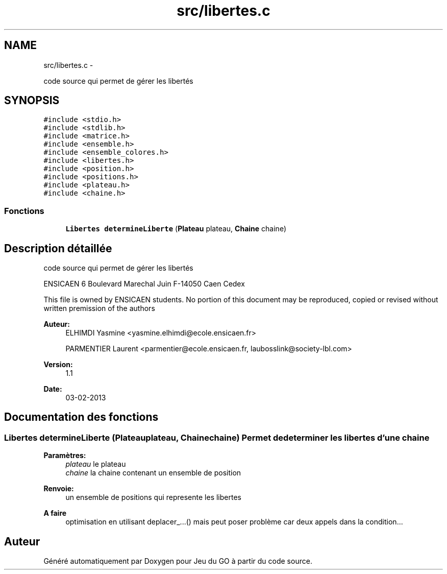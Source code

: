 .TH "src/libertes.c" 3 "Jeudi Février 20 2014" "Jeu du GO" \" -*- nroff -*-
.ad l
.nh
.SH NAME
src/libertes.c \- 
.PP
code source qui permet de gérer les libertés  

.SH SYNOPSIS
.br
.PP
\fC#include <stdio\&.h>\fP
.br
\fC#include <stdlib\&.h>\fP
.br
\fC#include <matrice\&.h>\fP
.br
\fC#include <ensemble\&.h>\fP
.br
\fC#include <ensemble_colores\&.h>\fP
.br
\fC#include <libertes\&.h>\fP
.br
\fC#include <position\&.h>\fP
.br
\fC#include <positions\&.h>\fP
.br
\fC#include <plateau\&.h>\fP
.br
\fC#include <chaine\&.h>\fP
.br

.SS "Fonctions"

.in +1c
.ti -1c
.RI "\fBLibertes\fP \fBdetermineLiberte\fP (\fBPlateau\fP plateau, \fBChaine\fP chaine)"
.br
.in -1c
.SH "Description détaillée"
.PP 
code source qui permet de gérer les libertés 

ENSICAEN 6 Boulevard Marechal Juin F-14050 Caen Cedex
.PP
This file is owned by ENSICAEN students\&. No portion of this document may be reproduced, copied or revised without written premission of the authors 
.PP
\fBAuteur:\fP
.RS 4
ELHIMDI Yasmine <yasmine.elhimdi@ecole.ensicaen.fr> 
.PP
PARMENTIER Laurent <parmentier@ecole.ensicaen.fr, laubosslink@society-lbl.com> 
.RE
.PP
\fBVersion:\fP
.RS 4
1\&.1 
.RE
.PP
\fBDate:\fP
.RS 4
03-02-2013 
.RE
.PP

.SH "Documentation des fonctions"
.PP 
.SS "\fBLibertes\fP \fBdetermineLiberte\fP (\fBPlateau\fPplateau, \fBChaine\fPchaine)"Permet de determiner les libertes d'une chaine 
.PP
\fBParamètres:\fP
.RS 4
\fIplateau\fP le plateau 
.br
\fIchaine\fP la chaine contenant un ensemble de position 
.RE
.PP
\fBRenvoie:\fP
.RS 4
un ensemble de positions qui represente les libertes 
.RE
.PP
\fBA faire\fP
.RS 4
optimisation en utilisant deplacer_\&.\&.\&.() mais peut poser problème car deux appels dans la condition\&.\&.\&. 
.RE
.PP

.SH "Auteur"
.PP 
Généré automatiquement par Doxygen pour Jeu du GO à partir du code source\&.
